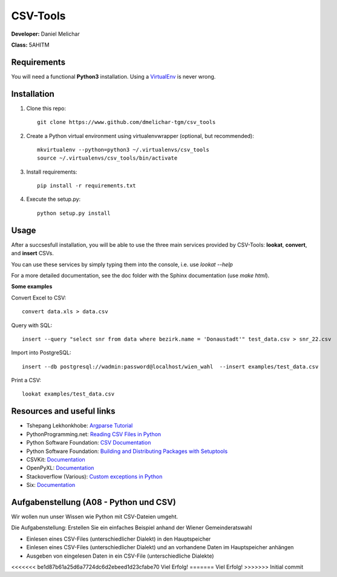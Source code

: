 *********
CSV-Tools
*********

**Developer:** Daniel Melichar

**Class:** 5AHITM


Requirements
############

You will need a functional **Python3** installation. Using a `VirtualEnv <http://docs.python-guide.org/en/latest/dev/virtualenvs/>`_ is never wrong.


Installation
############

1. Clone this repo::

	git clone https://www.github.com/dmelichar-tgm/csv_tools

2. Create a Python virtual environment using virtualenvwrapper (optional, but recommended)::

	mkvirtualenv --python=python3 ~/.virtualenvs/csv_tools
	source ~/.virtualenvs/csv_tools/bin/activate


3. Install requirements::

	pip install -r requirements.txt

4. Execute the setup.py::

	python setup.py install

Usage
#####

After a succsesfull installation, you will be able to use the three main services provided by CSV-Tools: **lookat**, **convert**, and **insert** CSVs.

You can use these services by simply typing them into the console, i.e. use *lookat --help*

For a more detailed documentation, see the doc folder with the Sphinx documentation (use *make html*).


**Some examples**

Convert Excel to CSV::

    convert data.xls > data.csv

Query with SQL::

    insert --query "select snr from data where bezirk.name = 'Donaustadt'" test_data.csv > snr_22.csv

Import into PostgreSQL::

	insert --db postgresql://wadmin:password@localhost/wien_wahl  --insert examples/test_data.csv 

Print a CSV::
	
	lookat examples/test_data.csv


Resources and useful links
##########################

- Tshepang Lekhonkhobe: `Argparse Tutorial <https://docs.python.org/3/howto/argparse.html>`_
- PythonProgramming.net: `Reading CSV Files in Python <https://pythonprogramming.net/reading-csv-files-python-3/>`_
- Python Software Foundation: `CSV Documentation <https://docs.python.org/3/library/csv.html>`_
- Python Software Foundation: `Building and Distributing Packages with Setuptools <https://pythonhosted.org/setuptools/setuptools.html>`_
- CSVKit: `Documentation <https://csvkit.readthedocs.org/en/0.9.1/>`_
- OpenPyXL: `Documentation <https://openpyxl.readthedocs.org/en/2.3.3/>`_
- Stackoverflow (Various): `Custom exceptions in Python <https://stackoverflow.com/questions/1319615/proper-way-to-declare-custom-exceptions-in-modern-python>`_
- Six: `Documentation <https://pythonhosted.org/six/>`_


Aufgabenstellung (A08 - Python und CSV)
#######################################

Wir wollen nun unser Wissen wie Python mit CSV-Dateien umgeht.

Die Aufgabenstellung: Erstellen Sie ein einfaches Beispiel anhand der Wiener Gemeinderatswahl

- Einlesen eines CSV-Files (unterschiedlicher Dialekt) in den Hauptspeicher
- Einlesen eines CSV-Files (unterschiedlicher Dialekt) und an vorhandene Daten im Hauptspeicher anhängen
- Ausgeben von eingelesen Daten in ein CSV-File (unterschiedliche Dialekte)

<<<<<<< be1d87b61a25d6a7724dc6d2ebeed1d23cfabe70
Viel Erfolg!
=======
Viel Erfolg!
>>>>>>> Initial commit
